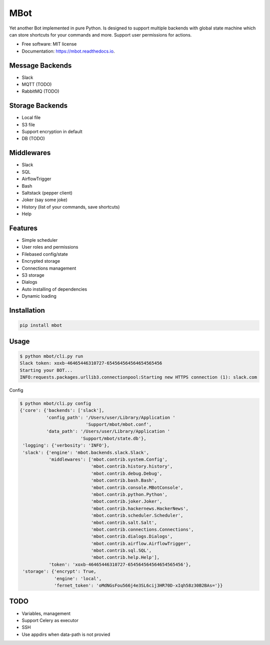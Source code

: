 ====
MBot
====

.. image:: https://img.shields.io/pypi/v/sbot.svg
        :target: https://pypi.python.org/pypi/sbot

.. image:: https://img.shields.io/travis/michaelkuty/sbot.svg
        :target: https://travis-ci.org/michaelkuty/sbot

.. image:: https://readthedocs.org/projects/sbot/badge/?version=latest
        :target: https://sbot.readthedocs.io/en/latest/?badge=latest
        :alt: Documentation Status

.. image:: https://pyup.io/repos/github/michaelkuty/sbot/shield.svg
     :target: https://pyup.io/repos/github/michaelkuty/sbot/
     :alt: Updates


Yet another Bot implemented in pure Python. Is designed to support multiple backends with global state machine which can store shortcuts for your commands and more. Support user permissions for actions.

* Free software: MIT license
* Documentation: https://mbot.readthedocs.io.

Message Backends
----------------

* Slack
* MQTT (TODO)
* RabbitMQ (TODO)

Storage Backends
----------------

* Local file
* S3 file
* Support encryption in default
* DB (TODO)

Middlewares
-----------

* Slack
* SQL
* AirflowTrigger
* Bash
* Saltstack (pepper client)
* Joker (say some joke)
* History (list of your commands, save shortcuts)
* Help

Features
--------

* Simple scheduler
* User roles and permissions
* Filebased config/state
* Encrypted storage
* Connections management
* S3 storage
* Dialogs
* Auto installing of dependencies
* Dynamic loading

Installation
------------

.. code-block:: bash

    pip install mbot

Usage
-----

.. code-block:: bash

    $ python mbot/cli.py run
    Slack token: xoxb-46465446310727-654564564564654565456
    Starting your BOT...
    INFO:requests.packages.urllib3.connectionpool:Starting new HTTPS connection (1): slack.com

Config

.. code-block:: bash

    $ python mbot/cli.py config
    {'core': {'backends': ['slack'],
              'config_path': '/Users/user/Library/Application '
                             'Support/mbot/mbot.conf',
              'data_path': '/Users/user/Library/Application '
                           'Support/mbot/state.db'},
     'logging': {'verbosity': 'INFO'},
     'slack': {'engine': 'mbot.backends.slack.Slack',
               'middlewares': ['mbot.contrib.system.Config',
                               'mbot.contrib.history.history',
                               'mbot.contrib.debug.Debug',
                               'mbot.contrib.bash.Bash',
                               'mbot.contrib.console.MBotConsole',
                               'mbot.contrib.python.Python',
                               'mbot.contrib.joker.Joker',
                               'mbot.contrib.hackernews.HackerNews',
                               'mbot.contrib.scheduler.Scheduler',
                               'mbot.contrib.salt.Salt',
                               'mbot.contrib.connections.Connections',
                               'mbot.contrib.dialogs.Dialogs',
                               'mbot.contrib.airflow.AirflowTrigger',
                               'mbot.contrib.sql.SQL',
                               'mbot.contrib.help.Help'],
               'token': 'xoxb-46465446310727-654564564564654565456'},
     'storage': {'encrypt': True,
                 'engine': 'local',
                 'fernet_token': 'oMdNGsFou566j4e3SL6cij3HR70D-xIqh58z30B2BAs='}}

TODO
----

* Variables, management
* Support Celery as executor
* SSH
* Use appdirs when data-path is not provied